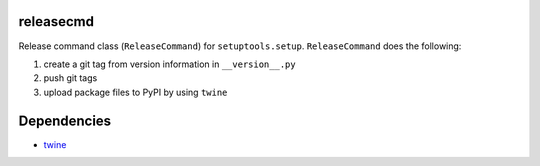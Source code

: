 releasecmd
============================================
Release command class (``ReleaseCommand``) for ``setuptools.setup``.
``ReleaseCommand`` does the following:

1. create a git tag from version information in ``__version__.py``
2. push git tags
3. upload package files to PyPI by using ``twine``

Dependencies
============
- `twine <https://twine.readthedocs.io/>`__
